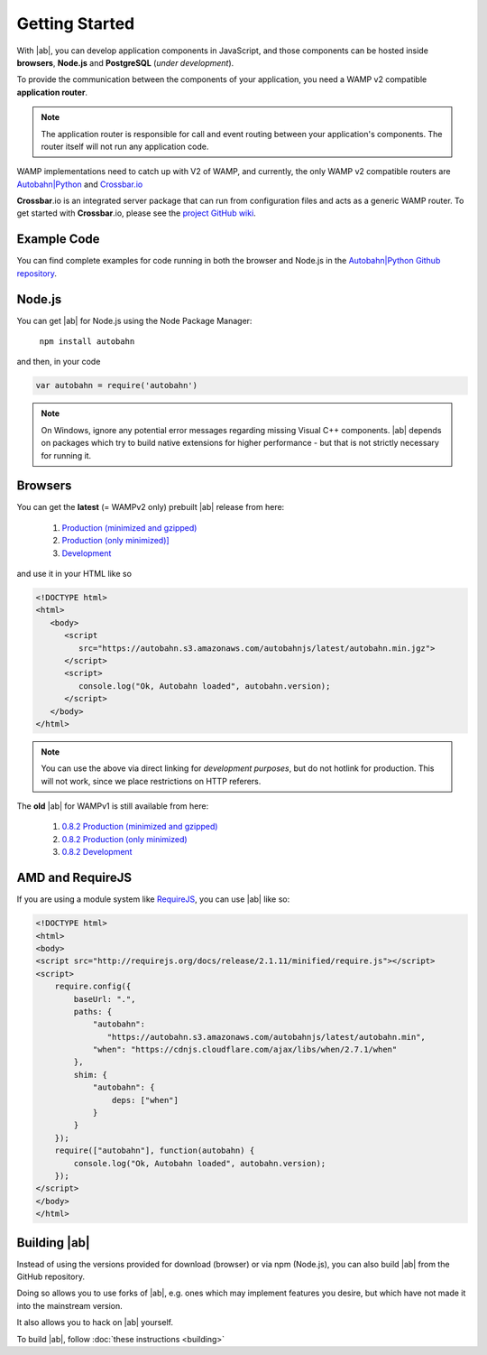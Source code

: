 .. _gettingstarted:

Getting Started
===============

With |ab|, you can develop application components in JavaScript, and those components can be hosted inside **browsers**, **Node.js** and **PostgreSQL** (*under development*).

To provide the communication between the components of your application, you need a WAMP v2 compatible **application router**.

.. note:: The application router is responsible for call and event routing between your application's components. The router itself will not run any application code.

WAMP implementations need to catch up with V2 of WAMP, and currently, the only WAMP v2 compatible routers are `Autobahn|Python <https://github.com/tavendo/AutobahnPython>`_ and `Crossbar.io <https://github.com/crossbario/crossbar>`_

**Crossbar**.io is an integrated server package that can run from configuration files and acts as a generic WAMP router. To get started with **Crossbar**.io, please see the `project GitHub wiki <https://github.com/crossbario/crossbar/wiki/Getting-Started>`_.

Example Code
------------

You can find complete examples for code running in both the browser and Node.js in the `Autobahn|Python Github repository <https://github.com/tavendo/AutobahnPython/tree/master/examples/twisted/wamp/basic>`_.


Node.js
-------

You can get |ab| for Node.js using the Node Package Manager:

   ``npm install autobahn``

and then, in your code

.. code-block:: javascript

   var autobahn = require('autobahn')

.. note:: On Windows, ignore any potential error messages regarding missing Visual C++ components. |ab| depends on packages which try to build native extensions for higher performance - but that is not strictly necessary for running it.


Browsers
--------

You can get the **latest** (= WAMPv2 only) prebuilt |ab| release from here:

  1. `Production (minimized and gzipped) <https://autobahn.s3.amazonaws.com/autobahnjs/latest/autobahn.min.jgz>`_
  2. `Production (only minimized)] <https://autobahn.s3.amazonaws.com/autobahnjs/latest/autobahn.min.js>`_
  3. `Development <https://autobahn.s3.amazonaws.com/autobahnjs/latest/autobahn.js>`_

and use it in your HTML like so

.. code-block:: html

   <!DOCTYPE html>
   <html>
      <body>
         <script
            src="https://autobahn.s3.amazonaws.com/autobahnjs/latest/autobahn.min.jgz">
         </script>
         <script>
            console.log("Ok, Autobahn loaded", autobahn.version);
         </script>
      </body>
   </html>


.. note:: You can use the above via direct linking for *development purposes*, but do not hotlink for production. This will not work, since we place restrictions on HTTP referers.

The **old** |ab| for WAMPv1 is still available from here:

  1. `0.8.2 Production (minimized and gzipped) <http://autobahn.s3.amazonaws.com/js/autobahn.min.jgz>`_
  2. `0.8.2 Production (only minimized) <http://autobahn.s3.amazonaws.com/js/autobahn.min.js>`_
  3. `0.8.2 Development <http://autobahn.s3.amazonaws.com/js/autobahn.js>`_


AMD and RequireJS
-----------------

If you are using a module system like `RequireJS <http://requirejs.org/>`_, you can use |ab| like so:

.. code-block:: html

   <!DOCTYPE html>
   <html>
   <body>
   <script src="http://requirejs.org/docs/release/2.1.11/minified/require.js"></script>
   <script>
       require.config({
           baseUrl: ".",
           paths: {
               "autobahn":
                  "https://autobahn.s3.amazonaws.com/autobahnjs/latest/autobahn.min",
               "when": "https://cdnjs.cloudflare.com/ajax/libs/when/2.7.1/when"
           },
           shim: {
               "autobahn": {
                   deps: ["when"]
               }
           }
       });
       require(["autobahn"], function(autobahn) {
           console.log("Ok, Autobahn loaded", autobahn.version);
       });
   </script>
   </body>
   </html>


Building |ab|
-------------

Instead of using the versions provided for download (browser) or via npm (Node.js), you can also build |ab| from the GitHub repository.

Doing so allows you to use forks of |ab|, e.g. ones which may implement features you desire, but which have not made it into the mainstream version.

It also allows you to hack on |ab| yourself.

To build |ab|, follow :doc:`these instructions <building>`

